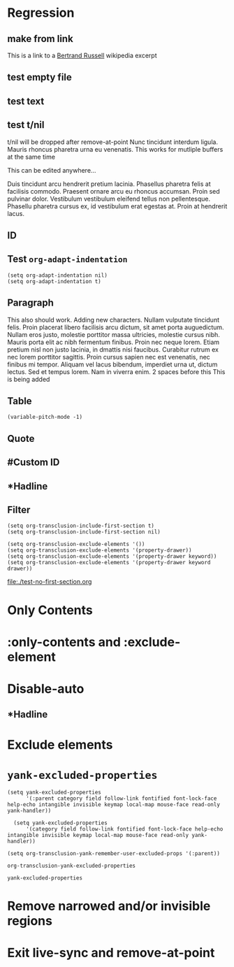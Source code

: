 * Regression
** make from link
This is a link to a [[id:20210501T171427.051019][Bertrand Russell]] wikipedia excerpt
#+transclude: [[id:20210501T171427.051019][Bertrand Russell]]

** test empty file
#+transclude: [[file:empty.txt::2][empty text file]]

** test text
#+transclude: [[file:test.txt][text file]]

** test t/nil
t/nil will be dropped after remove-at-point
Nunc tincidunt interdum ligula. Mauris rhoncus pharetra urna eu venenatis.
This works for mutliple buffers at the same time

This can be edited anywhere... 

Duis tincidunt arcu hendrerit pretium lacinia. Phasellus pharetra felis at facilisis commodo. Praesent ornare arcu eu rhoncus accumsan. Proin sed pulvinar dolor. Vestibulum vestibulum eleifend tellus non pellentesque. Phasellu pharetra cursus ex, id vestibulum erat egestas at. Proin at hendrerit lacus.

#+transclude: [[file:test.txt][text file]]

** ID
#+transclude: [[id:20210501T171427.051019][Bertrand Russell]]

** Test =org-adapt-indentation=

#+begin_example
(setq org-adapt-indentation nil)
(setq org-adapt-indentation t)
#+end_example

#+transclude: [[id:20210501T171427.051019][Bertrand Russell]]

** Paragraph
This also should work. Adding new characters. Nullam vulputate tincidunt felis. Proin placerat libero facilisis arcu dictum, sit amet porta auguedictum. Nullam eros justo, molestie porttitor massa ultricies, molestie cursus nibh. Mauris porta elit ac nibh fermentum finibus. Proin nec neque lorem. Etiam pretium nisl non justo lacinia, in dmattis nisi faucibus. Curabitur rutrum ex nec lorem porttitor sagittis. Proin cursus sapien nec est venenatis, nec finibus mi tempor. Aliquam vel lacus bibendum, imperdiet urna ut, dictum lectus. Sed et tempus lorem. Nam in viverra enim.
2 spaces before this<<para1>>
This is being added

#+transclude: [[file:./paragraph.org::para1]]

** Table
#+transclude: [[file:paragraph.org::table][Link to a table]]

#+begin_example
(variable-pitch-mode -1)
#+end_example

#+transclude: [[file:paragraph.org::table-with-link][Link to a table with a link]]

** Quote
#+transclude: [[file:paragraph.org::quote][Link to a quote]]

** #Custom ID
#+transclude: [[file:testpara.org::#custom-id-1][Custom ID]] :level 2

** *Hadline
#+transclude: [[file:bertrand-russell.org::*Bertrand Russell - Wikipedia]] :level 2 :disable-auto

** Filter

#+begin_example
(setq org-transclusion-include-first-section t)
(setq org-transclusion-include-first-section nil)

(setq org-transclusion-exclude-elements '())
(setq org-transclusion-exclude-elements '(property-drawer))
(setq org-transclusion-exclude-elements '(property-drawer keyword))
(setq org-transclusion-exclude-elements '(property-drawer keyword drawer))
#+end_example

[[file:./test-no-first-section.org]]
#+ transclude: [[file:./test-no-first-section.org]]


*  Only Contents
#+transclude: [[id:20210501T171427.051019][Bertrand Russell]] :only-contents

* :only-contents and :exclude-element

#+transclude: [[file:bertrand-russell.org::*On Denoting]] :level 2 :exclude-elements "headline drawer"

#+transclude: [[file:bertrand-russell.org::*On Denoting]] :level 2 :only-contents :exclude-elements "drawer"

#+transclude: [[file:bertrand-russell.org::*On Denoting]] :level 2 :only-contents :exclude-elements "headline drawer"

* Disable-auto
** *Hadline
#+transclude: [[file:bertrand-russell.org::*Bertrand Russell - Wikipedia]] :level 2 :disable-auto :only-contents

* Exclude elements
#+transclude: [[id:20210501T171427.051019][Bertrand Russell]] :only-contents :exclude-elements "keyword drawer headline"

#+transclude: [[file:./test-no-first-section.org]] :exclude-elements "drawer keyword property-drawer"


* =yank-excluded-properties=

#+begin_src elisp
  (setq yank-excluded-properties
        '(:parent category field follow-link fontified font-lock-face help-echo intangible invisible keymap local-map mouse-face read-only yank-handler))
  
    (setq yank-excluded-properties
        '(category field follow-link fontified font-lock-face help-echo intangible invisible keymap local-map mouse-face read-only yank-handler))
  
  (setq org-transclusion-yank-remember-user-excluded-props '(:parent))
#+end_src

#+RESULTS:

#+begin_src elisp
  org-transclusion-yank-excluded-properties
#+end_src

#+RESULTS:
| tc-type | tc-beg-mkr | tc-end-mkr | tc-src-beg-mkr | tc-pair | tc-orig-keyword | wrap-prefix | line-prefix | :parent | front-sticky | rear-nonsticky |


#+begin_src elisp
  yank-excluded-properties
#+end_src

#+RESULTS:
| category | field | follow-link | fontified | font-lock-face | help-echo | intangible | invisible | keymap | local-map | mouse-face | read-only | yank-handler |

* Remove narrowed and/or invisible regions
#+transclude: [[file:bertrand-russell.org::*Bertrand Russell - Wikipedia]] :level 2

* Exit live-sync and remove-at-point

#+transclude: [[file:bertrand-russell.org::*Bertrand Russell - Wikipedia]] :level 2 :exclude-elements "keyword drawer"



